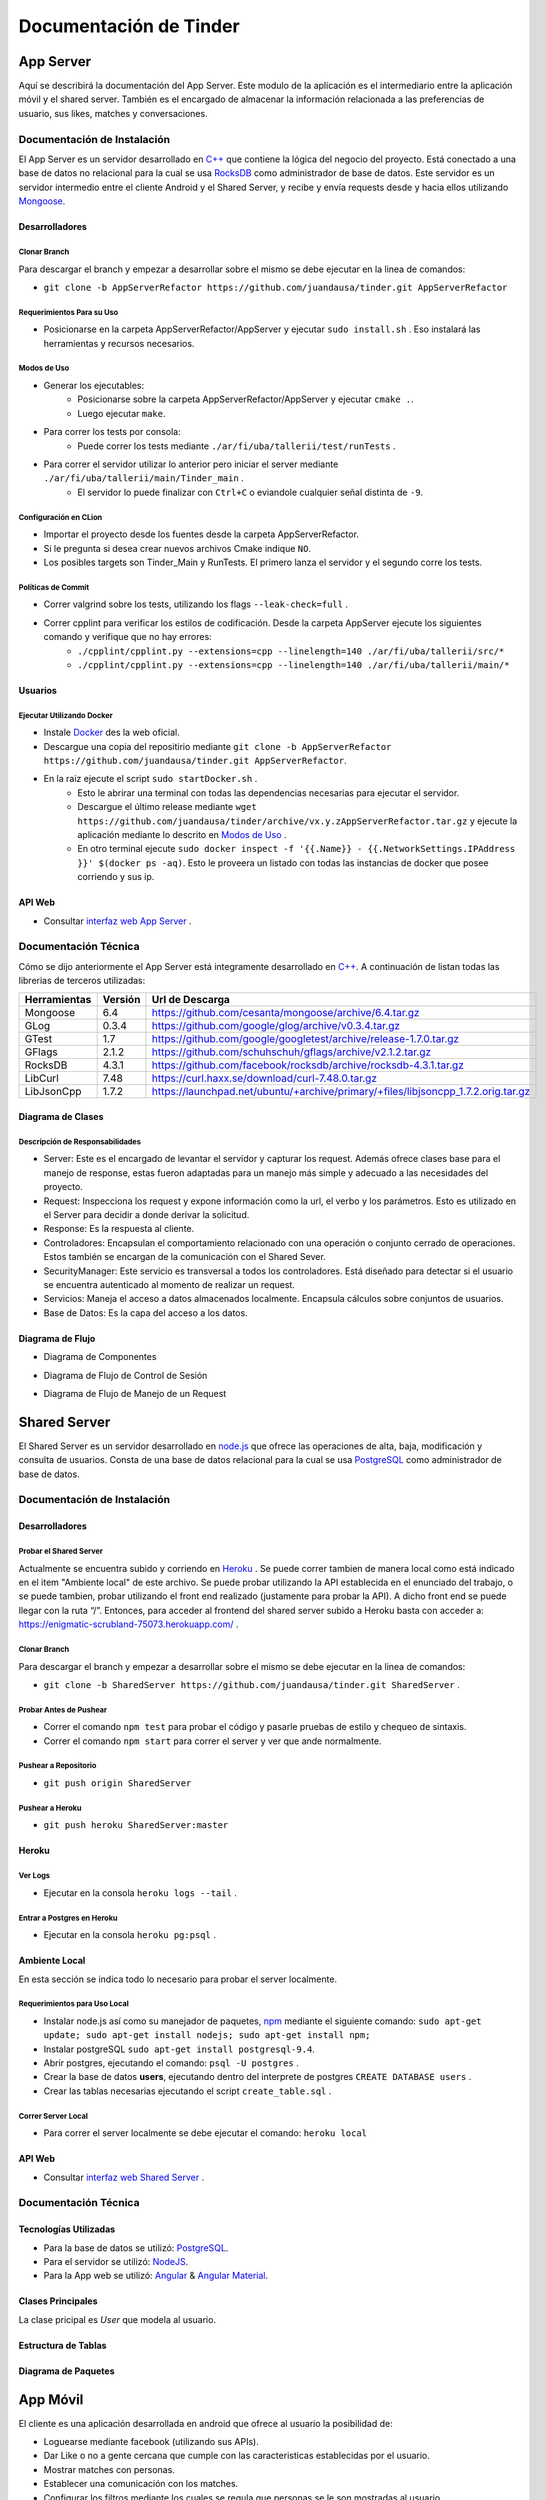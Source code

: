 .. Documentación Tinder documentation master file, created by Grupo 6
   sphinx-quickstart on Sat May 28 15:26:38 2016.
   You can adapt this file completely to your liking, but it should at least
   contain the root `toctree` directive.

Documentación de Tinder
==============================================

################
App Server
################
Aquí se describirá la documentación del App Server. Este modulo de la aplicación es el intermediario entre la aplicación móvil y el shared server.
También es el encargado de almacenar la información relacionada a las preferencias de usuario, sus likes, matches y conversaciones.

================================
Documentación de Instalación
================================
El App Server es un servidor desarrollado en `C++ <http://www.cplusplus.com>`_ que contiene la lógica del negocio del proyecto. Está conectado a una base de datos no relacional para la cual se usa `RocksDB <http://rocksdb.org>`_ como administrador de base de datos.
Este servidor es un servidor intermedio entre el cliente Android y el Shared Server, y recibe y envía requests desde y hacia ellos utilizando `Mongoose <https://www.cesanta.com/products/mongoose>`_. 

-------------------
Desarrolladores
-------------------

^^^^^^^^^^^^^^^^
Clonar Branch
^^^^^^^^^^^^^^^^
Para descargar el branch y empezar a desarrollar sobre el mismo se debe ejecutar en la linea de comandos:

* ``git clone -b AppServerRefactor https://github.com/juandausa/tinder.git AppServerRefactor``

^^^^^^^^^^^^^^^^^^^^^^^^^^^^^^^^
Requerimientos Para su Uso
^^^^^^^^^^^^^^^^^^^^^^^^^^^^^^^^

* Posicionarse en la carpeta AppServerRefactor/AppServer y ejecutar ``sudo install.sh`` . Eso instalará las herramientas y recursos necesarios.

^^^^^^^^^^^^^^^^^^^^^^^^^^^^
Modos de Uso
^^^^^^^^^^^^^^^^^^^^^^^^^^^^

* Generar los ejecutables:
   * Posicionarse sobre la carpeta AppServerRefactor/AppServer y ejecutar ``cmake .``.
   * Luego ejecutar ``make``.
* Para correr los tests por consola:
   * Puede correr los tests mediante ``./ar/fi/uba/tallerii/test/runTests`` .
* Para correr el servidor utilizar lo anterior pero iniciar el server mediante ``./ar/fi/uba/tallerii/main/Tinder_main`` .
   * El servidor lo puede finalizar con ``Ctrl+C`` o eviandole cualquier señal distinta de ``-9``.
   
^^^^^^^^^^^^^^^^^^^^^^^^^^^^
Configuración en CLion
^^^^^^^^^^^^^^^^^^^^^^^^^^^^

* Importar el proyecto desde los fuentes desde la carpeta AppServerRefactor.
* Si le pregunta si desea crear nuevos archivos Cmake indique ``NO``.
* Los posibles targets son Tinder_Main y RunTests. El primero lanza el servidor y el segundo corre los tests.

^^^^^^^^^^^^^^^^^^^^^^^^^^^^
Políticas de Commit
^^^^^^^^^^^^^^^^^^^^^^^^^^^^

* Correr valgrind sobre los tests, utilizando los flags ``--leak-check=full`` .
* Correr cpplint para verificar los estilos de codificación. Desde la carpeta AppServer ejecute los siguientes comando y verifique que no hay errores:
   * ``./cpplint/cpplint.py --extensions=cpp --linelength=140 ./ar/fi/uba/tallerii/src/*``
   * ``./cpplint/cpplint.py --extensions=cpp --linelength=140 ./ar/fi/uba/tallerii/main/*``

-------------------
Usuarios
-------------------

^^^^^^^^^^^^^^^^^^^^^^^^^^^^^^^^^^^
Ejecutar Utilizando Docker
^^^^^^^^^^^^^^^^^^^^^^^^^^^^^^^^^^^

* Instale `Docker <https://www.docker.com>`_ des la web oficial.
* Descargue una copia del repositirio mediante ``git clone -b AppServerRefactor https://github.com/juandausa/tinder.git AppServerRefactor``.
* En la raiz ejecute el script ``sudo startDocker.sh`` .
   * Esto le abrirar una terminal con todas las dependencias necesarias para ejecutar el servidor.
   * Descargue el último release mediante ``wget https://github.com/juandausa/tinder/archive/vx.y.zAppServerRefactor.tar.gz`` y ejecute la aplicación mediante lo descrito en `Modos de Uso <#modos-de-uso>`_ .
   * En otro terminal ejecute  ``sudo docker inspect -f '{{.Name}} - {{.NetworkSettings.IPAddress }}' $(docker ps -aq)``. Esto le proveera un listado con todas las instancias de docker que posee corriendo y sus ip.

-------------------
API Web
-------------------

* Consultar `interfaz web App Server <https://docs.google.com/document/d/1lUKozaD6EfZabGmE2GwwCftcE25IU0Tyd3ERx7IhXPM/edit?usp=sharing>`_ .

================================
Documentación Técnica
================================
Cómo se dijo anteriormente el App Server está integramente desarrollado en `C++ <http://www.cplusplus.com>`_. A continuación de listan todas las librerias de terceros utilizadas:

============   ============   ========================
Herramientas   Versión        Url de Descarga
============   ============   ========================
Mongoose       6.4            https://github.com/cesanta/mongoose/archive/6.4.tar.gz
GLog           0.3.4          https://github.com/google/glog/archive/v0.3.4.tar.gz
GTest          1.7            https://github.com/google/googletest/archive/release-1.7.0.tar.gz
GFlags         2.1.2          https://github.com/schuhschuh/gflags/archive/v2.1.2.tar.gz
RocksDB        4.3.1          https://github.com/facebook/rocksdb/archive/rocksdb-4.3.1.tar.gz
LibCurl        7.48           https://curl.haxx.se/download/curl-7.48.0.tar.gz
LibJsonCpp     1.7.2          https://launchpad.net/ubuntu/+archive/primary/+files/libjsoncpp_1.7.2.orig.tar.gz
============   ============   ========================

-----------------------
Diagrama de Clases
-----------------------

.. image:: ./images/AppServer-Clases.png
   :align: center


^^^^^^^^^^^^^^^^^^^^^^^^^^^^^^^^^^^^^^^
Descripción de Responsabilidades
^^^^^^^^^^^^^^^^^^^^^^^^^^^^^^^^^^^^^^^
* Server: Este es el encargado de levantar el servidor y capturar los request. Además ofrece clases base para el manejo de response, estas fueron adaptadas para un manejo más simple y adecuado a las necesidades del proyecto.
* Request: Inspecciona los request y expone información como la url, el verbo y los parámetros. Esto es utilizado en el Server para decidir a donde derivar la solicitud.
* Response: Es la respuesta al cliente.
* Controladores: Encapsulan el comportamiento relacionado con una operación o conjunto cerrado de operaciones. Estos también se encargan de la comunicación con el Shared Sever.
* SecurityManager: Este servicio es transversal a todos los controladores. Está diseñado para detectar si el usuario se encuentra autenticado al momento de realizar un request.
* Servicios: Maneja el acceso a datos almacenados localmente. Encapsula cálculos sobre conjuntos de usuarios. 
* Base de Datos: Es la capa del acceso a los datos.

-----------------------
Diagrama de Flujo
-----------------------
* Diagrama de Componentes

.. image:: ./images/AppServer-Componentes.png
   :align: center

* Diagrama de Flujo de Control de Sesión

.. image:: ./images/AppServer-ControlSesion.png
   :align: center

* Diagrama de Flujo de Manejo de un Request

.. image:: ./images/AppServer-ManejoRequests.png
   :align: center

#################################
Shared Server
#################################
El Shared Server es un servidor desarrollado en `node.js <https://nodejs.org>`_ que ofrece las operaciones de alta, baja, modificación y consulta de usuarios. Consta de una base de datos relacional para la cual se usa `PostgreSQL <https://www.postgresql.org/>`_ como administrador de base de datos.

================================
Documentación de Instalación
================================
-------------------
Desarrolladores
-------------------
^^^^^^^^^^^^^^^^^^^^^^^^^^^^^^^^^^^
Probar el Shared Server
^^^^^^^^^^^^^^^^^^^^^^^^^^^^^^^^^^^
Actualmente se encuentra subido y corriendo en `Heroku <https://enigmatic-scrubland-75073.herokuapp.com/>`_ .
Se puede correr tambien de manera local como está indicado en el item "Ambiente local" de este archivo.
Se puede probar utilizando la API establecida en el enunciado del trabajo, o se puede tambien, probar utilizando el front end realizado (justamente para probar la API). A dicho front end se puede llegar con la ruta “/”.
Entonces, para acceder al frontend del shared server subido a Heroku basta con acceder a: https://enigmatic-scrubland-75073.herokuapp.com/ .

^^^^^^^^^^^^^^^^^^^^^^^^^^^^
Clonar Branch
^^^^^^^^^^^^^^^^^^^^^^^^^^^^

Para descargar el branch y empezar a desarrollar sobre el mismo se debe ejecutar en la linea de comandos:
 
* ``git clone -b SharedServer https://github.com/juandausa/tinder.git SharedServer`` .

^^^^^^^^^^^^^^^^^^^^^^^^^^^^
Probar Antes de Pushear
^^^^^^^^^^^^^^^^^^^^^^^^^^^^
* Correr el comando ``npm test`` para probar el código y pasarle pruebas de estilo y chequeo de sintaxis.
* Correr el comando ``npm start`` para correr el server y ver que ande normalmente. 

^^^^^^^^^^^^^^^^^^^^^^^^^^^^
Pushear a Repositorio
^^^^^^^^^^^^^^^^^^^^^^^^^^^^

* ``git push origin SharedServer``

^^^^^^^^^^^^^^^^^^^^^^^^^^^^
Pushear a Heroku
^^^^^^^^^^^^^^^^^^^^^^^^^^^^

* ``git push heroku SharedServer:master``

-------------------
Heroku
-------------------
^^^^^^^^^^^^^^^^^^^^^^^^^^^^
Ver Logs
^^^^^^^^^^^^^^^^^^^^^^^^^^^^
* Ejecutar en la consola ``heroku logs --tail`` .

^^^^^^^^^^^^^^^^^^^^^^^^^^^^^^^^^^^
Entrar a Postgres en Heroku
^^^^^^^^^^^^^^^^^^^^^^^^^^^^^^^^^^^
* Ejecutar en la consola ``heroku pg:psql`` .

-------------------
Ambiente Local
-------------------
En esta sección se indica todo lo necesario para probar el server localmente.

^^^^^^^^^^^^^^^^^^^^^^^^^^^^^^^^^^^
Requerimientos para Uso Local
^^^^^^^^^^^^^^^^^^^^^^^^^^^^^^^^^^^

* Instalar node.js así como su manejador de paquetes, `npm <https://www.npmjs.com/>`_ mediante el siguiente comando: ``sudo apt-get update; sudo apt-get install nodejs; sudo apt-get install npm;``
* Instalar postgreSQL ``sudo apt-get install postgresql-9.4``.
* Abrir postgres, ejecutando el comando: ``psql -U postgres`` .
* Crear la base de datos **users**, ejecutando dentro del interprete de postgres ``CREATE DATABASE users`` .
* Crear las tablas necesarias ejecutando el script ``create_table.sql`` .

^^^^^^^^^^^^^^^^^^^^^^^^^^^^
Correr Server Local
^^^^^^^^^^^^^^^^^^^^^^^^^^^^

* Para correr el server localmente se debe ejecutar el comando: ``heroku local``

-------------------
API Web
-------------------
* Consultar `interfaz web Shared Server <https://docs.google.com/document/d/1xRC2wTo4CRqe-7736FFCgLUOsSzKJn2EOubYEawvf50/edit?usp=sharing>`_ .

================================
Documentación Técnica
================================

--------------------------------------
Tecnologías Utilizadas
--------------------------------------

* Para la base de datos se utilizó: `PostgreSQL <https://www.postgresql.org/>`_.
* Para el servidor se utilizó: `NodeJS <https://nodejs.org>`_.
* Para la App web se utilizó: `Angular <https://angularjs.org/>`_ & `Angular Material <https://material.angularjs.org/>`_.

--------------------------------------
Clases Principales
--------------------------------------

La clase pricipal es `User` que modela al usuario.

--------------------------------------
Estructura de Tablas
--------------------------------------

.. image:: ./images/SharedServer-Tablas.png
   :align: center

-----------------------------------
Diagrama de Paquetes
-----------------------------------

.. image:: ./images/SharedServer-Paquetes.jpg
   :align: center

#################################
App Móvil
#################################

El cliente es una aplicación desarrollada en android que ofrece al usuario la posibilidad de:

* Loguearse mediante facebook (utilizando sus APIs).
* Dar Like o no a gente cercana que cumple con las caracteristicas establecidas por el usuario.
* Mostrar matches con personas.
* Establecer una comunicación con los matches.
* Configurar los filtros mediante los cuales se regula que personas se le son mostradas al usuario.
* Ver y editar el perfil del usuario.

================================
Documentación de Instalación
================================

--------------------------------------
Ejecutar y Probar la Aplicación
--------------------------------------

^^^^^^^^^^^^^^^^^^^^^^^^^^^^
Condiciones
^^^^^^^^^^^^^^^^^^^^^^^^^^^^

La aplicación android se ha probado bajo las siguientes condiciones:

* Corriendo en un smartphone con Android con una versión igual o superior a la 4.0. (Cerca del 90% de los teléfonos en el mercado cumplen con esto según la documentación de Android).
* El teléfono sobre el que se corre la aplicación tiene una conexión a internet disponible.
* El teléfono está conectado a la misma red wifi que la computadora donde se está corriendo el servidor al que le envía requests.
* El servidor al que le envía requests es un MockServer que corre en localhost y tiene respuestas predefinidas para probar la aplicación. 
* Para poder correr este servidor se necesita instalar las dependencias, por lo que dentro de la carpeta /MockServer se debe ejecutar el comando sudo npm install.
* El servidor debe estar corriendo en la dirección ip de la red 192.168.1.106 o en su defecto, se deberá cambiar dicha dirección ip en el archivo Constants.java en el atributo publico `IP_SERVER`. (Esto se debe hacer así por el momento debido a la falta de conocimiento de cómo tener un archivo de configuración para la aplicación).

Para instalar y correr la aplicación en un teléfono, se debe copiar el apk disponible en el repositorio a alguna carpeta del teléfono e instalarlo.

^^^^^^^^^^^^^^^^^^^^^^^^^^^^
Clonar Branch
^^^^^^^^^^^^^^^^^^^^^^^^^^^^

Para descargar el branch y empezar a desarrollar sobre el mismo se debe ejecutar en la linea de comandos:

* ``git clone -b App https://github.com/juandausa/tinder.git App``

^^^^^^^^^^^^^^^^^^^^^^^^^^^^^^^^^^^^^
Requerimientos para su Uso
^^^^^^^^^^^^^^^^^^^^^^^^^^^^^^^^^^^^^

* Instalar el IDE `Android Studio <https://developer.android.com/sdk/>`_ .
* Instalar todas las librerias de la 23 en adelante desde el SDK Manager (dentro del Android Studio).

^^^^^^^^^^^^^^^^^^^^^^^^^^^^^^^^^^^^^^^^^^^^^^^^^^^^^^^^^^^^^^^^^^^^^^^^^^^^^^^^^^^^
Chequeo de Estilos, Bugs, Linter, etc.
^^^^^^^^^^^^^^^^^^^^^^^^^^^^^^^^^^^^^^^^^^^^^^^^^^^^^^^^^^^^^^^^^^^^^^^^^^^^^^^^^^^^

Para chequear que todo este correcto antes de subir código al repositorio realizar los siguientes pasos:

* Situarse con la consola en ``App/app/``
* Ejecutar el comando ``./gradlew build``
* Verificar si realizó el build correctamente. De haber fallado, observar que fué lo que falló leyendo el archivo de reportes indicado por la salida del comando que acabamos de ejecutar.
* Corregir el problema, repetir los pasos anteriores y subir al repositorio.

^^^^^^^^^^^^^^^^^^^^^^^^^^^^^^^^^^^^^
Integración con Facebook
^^^^^^^^^^^^^^^^^^^^^^^^^^^^^^^^^^^^^

El login al cliente Android se realiza mediante facebook, por lo que es necesario realizar los siguientes pasos para lograr un login exitoso.

- Generar un `key hash` para el ambiente de desarrollo de cada desarrollador. Para esto:
    - Abrir la consola.
    - Ejecutar el comando: ``keytool -exportcert -alias androiddebugkey -keystore ~/.android/debug.keystore | openssl sha1 -binary | openssl base64``
    - Darle `enter` cuando pida una contraseña.
- Dirigirse a la `sección de Ajustes del sitio web de la app en developers facebook <https://developers.facebook.com/apps/469716263220924/settings/>`_.
- Copiar el código generado por el comando en el campo Key Hashes (sin borrar los que ya se encuentran).
- Guardar cambios.

================================
Documentación Técnica
================================

--------------------------------------
Tecnologías Utilizadas
--------------------------------------
* La aplicación se desarrollo en Java utilizando el SDK de `Android <https://www.android.com/>`_.

--------------------------------------
Clases Principales
--------------------------------------

* La clase principal es `User` que modela el usuario.

--------------------------------------------------------
Diagramas de Clases, Paquetes, Flujo, etc
--------------------------------------------------------

^^^^^^^^^^^^^^^^^^^^^^^^^^^^^^^^^^^^^
Flujo de la App
^^^^^^^^^^^^^^^^^^^^^^^^^^^^^^^^^^^^^

.. image:: ./images/App-Flujo.png
   :align: center

Descripción:

* La primer activity, es `LoginActivity`, que tiene un botón de Facebook. 
* Cuando se presiona, se invocan una serie de asyncTasks que obtienen los datos de perfil de Facenook. Luego se procesan esos datos y se entregan al `LoginRequest`. 
* Este envía intenta loguearse contra el servidor. Si el usuario está registrado, el request devuelve un OK y pasa por un a `MainActivity`. 
  * Si no esta registrado, se envian los datos de usuario por medio del `NewRegisterRequest`, y una vez que se obtiene la respuesta pasa a `MainActivity`.
* A su vez, existe también un `SessionManager`, que guarda si el usuario está logueado o no. Asi, si el usuario abandonó la app y estaba logueado, cuando vuelva seguirá logueado.
* `MainActivity` posee 2 pantallas, que son fragments, que corresponden a dos tabs.
* En la primera se situan las cards de los candidatos.
* En la segunda se muestran los matches.

################
General
################

================================
Modo de Trabajo
================================

--------------------------------------
Herramientas
--------------------------------------
Para la gestión de tickets y milestones se utilizó la herramienta provista por github, mediante la cual se puede crear issues con checkpoints a cumplir, asignar a uno de los integrantes, indicar a qué milestone pertenece, agregarle labels para saber a qué parte de la aplicación pertenece el issue y agregar comentarios. A la vez, para un mejor seguimiento de cada issue acordamos indicar en los commit a qué número de issue hace referencia para poder luego ver de un issue todos los commmits involucrados en sus cambios. 
Por otro lado usamos Zenhub.io, un plugin de github que te permite tener los issues en boards. Los boards que utilizamos fueron: Backlog, Bugs, To Do, In Progress, Testing y Closed. De esta forma cada integrante podía saber en qué etapa esta cada componente del proyecto constantemente.

--------------------------------------
División de Tareas
--------------------------------------
Si bien la división de tareas no estableció una asignación específica para cada parte del proyecto a determinado desarrollador, muchas de las tareas de la misma tecnología fueron tomadas por las mismas personas. Inicialmente la división de tareas fue la siguiente:

* Web App: Agustin Rojas
* Shared Server: Fabrizio Graffe
* App Server: Juan Dausa, Jasmina Sella Faena
* App: Fabrizio Graffe

En el caso de App Server, finalmente hubo participación de los cuatro miembros, dado que esta fue la sección que involucró mayor cantidad de tareas de procesamiento de datos y de interactuar mediante request tanto con la app como con el shared server.

================================
Mejoras Propuestas y Faltantes
================================

* Mejorar la estandarización de código.
* Mejorar el manejor de errores.
* Poder generar el APK de la app con travis y dejarlo como fuente del proyecto.
* Poder realizar un despliegue automático del shared server por cada build.
* Se realizó un refactor de código del AppServer para que esté más modularizado, pero sería óptimo generar una nueva jerarquí para mejorar la reutilización de código.
* Mejorar la cobertura de test, en lo posible usando alguna herramienta como `Mockito <http://mockito.org>`_.

================================
Errores Conocidos
================================

* No funciona bien la edición de perfil del usuario.
* El chat trae los mensajes del usuario con el que estoy hablando pero no trae los mensajes viejos que he enviado.
* En ocasiones el AppServer se detiene, es dificil de replicar el error.
* Traer los datos desde el AppServer tarda bastante.
